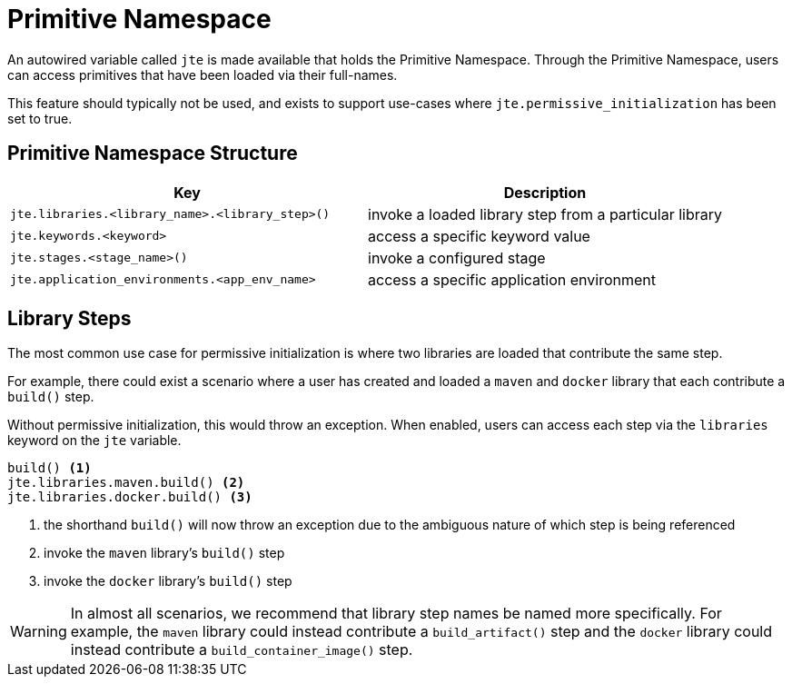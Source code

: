= Primitive Namespace

An autowired variable called `jte` is made available that holds the Primitive Namespace. Through the Primitive Namespace, users can access primitives that have been loaded via their full-names.

This feature should typically not be used, and exists to support use-cases where `jte.permissive_initialization` has been set to true.

== Primitive Namespace Structure

|===
| Key | Description

| `jte.libraries.<library_name>.<library_step>()`
| invoke a loaded library step from a particular library

| `jte.keywords.<keyword>`
| access a specific keyword value

| `jte.stages.<stage_name>()`
| invoke a configured stage

| `jte.application_environments.<app_env_name>`
| access a specific application environment

|===

== Library Steps

The most common use case for permissive initialization is where two libraries are loaded that contribute the same step.

For example, there could exist a scenario where a user has created and loaded a `maven` and `docker` library that each contribute a `build()` step.

Without permissive initialization, this would throw an exception.  When enabled, users can access each step via the `libraries` keyword on the `jte` variable.

[source, groovy]
----
build() <1>
jte.libraries.maven.build() <2>
jte.libraries.docker.build() <3>
----
<1> the shorthand `build()` will now throw an exception due to the ambiguous nature of which step is being referenced
<2> invoke the `maven` library's `build()` step
<3> invoke the `docker` library's `build()` step

[WARNING]
====
In almost all scenarios, we recommend that library step names be named more specifically. For example, the `maven` library could instead contribute a `build_artifact()` step and the `docker` library could instead contribute a `build_container_image()` step.
====
